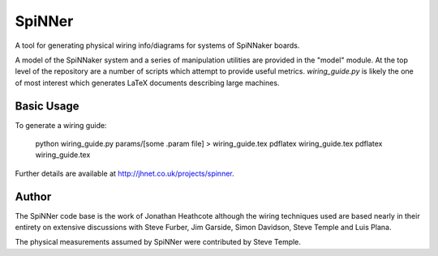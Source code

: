 SpiNNer
=======

A tool for generating physical wiring info/diagrams for systems of SpiNNaker
boards.

A model of the SpiNNaker system and a series of manipulation utilities are
provided in the "model" module. At the top level of the repository are a number
of scripts which attempt to provide useful metrics. `wiring_guide.py` is likely
the one of most interest which generates LaTeX documents describing large
machines.

Basic Usage
-----------

To generate a wiring guide:

	python wiring_guide.py params/[some .param file] > wiring_guide.tex
	pdflatex wiring_guide.tex
	pdflatex wiring_guide.tex

Further details are available at http://jhnet.co.uk/projects/spinner.


Author
------

The SpiNNer code base is the work of Jonathan Heathcote although the wiring
techniques used are based nearly in their entirety on extensive discussions with
Steve Furber, Jim Garside, Simon Davidson, Steve Temple and Luis Plana.

The physical measurements assumed by SpiNNer were contributed by Steve Temple.
